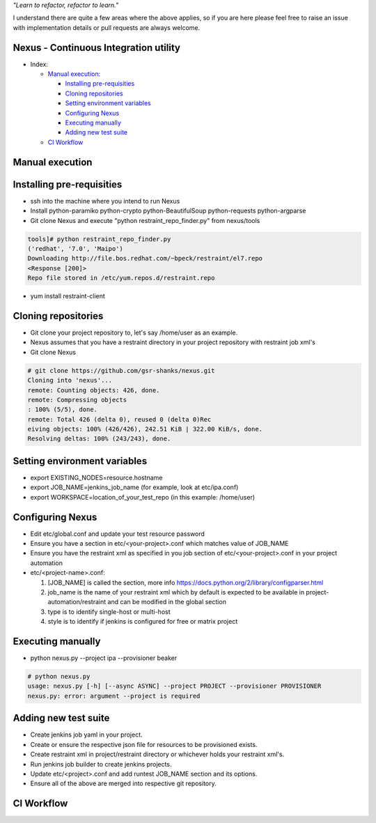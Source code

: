 
*"Learn to refactor, refactor to learn."*

I understand there are quite a few areas where the above applies, so if you are here 
please feel free to raise an issue with implementation details or pull requests are always welcome.


Nexus - Continuous Integration utility
======================================


* _`Index`:

  * `Manual execution`_:

    - `Installing pre-requisities`_
    - `Cloning repositories`_
    - `Setting environment variables`_
    - `Configuring Nexus`_
    - `Executing manually`_
    - `Adding new test suite`_
  * `CI Workflow`_

Manual execution
================
Installing pre-requisities
==========================
* ssh into the machine where you intend to run Nexus
* Install python-paramiko python-crypto python-BeautifulSoup python-requests python-argparse
* Git clone Nexus and execute "python restraint_repo_finder.py" from nexus/tools

.. code-block:: bash

   tools]# python restraint_repo_finder.py
   ('redhat', '7.0', 'Maipo')
   Downloading http://file.bos.redhat.com/~bpeck/restraint/el7.repo
   <Response [200]>
   Repo file stored in /etc/yum.repos.d/restraint.repo

* yum install restraint-client


Cloning repositories
====================
* Git clone your project repository to, let's say /home/user as an example.
* Nexus assumes that you have a restraint directory in your project repository with restraint job xml's
* Git clone Nexus

.. code-block:: bash

    # git clone https://github.com/gsr-shanks/nexus.git
    Cloning into 'nexus'...
    remote: Counting objects: 426, done.
    remote: Compressing objects
    : 100% (5/5), done.
    remote: Total 426 (delta 0), reused 0 (delta 0)Rec
    eiving objects: 100% (426/426), 242.51 KiB | 322.00 KiB/s, done.
    Resolving deltas: 100% (243/243), done.


Setting environment variables
=============================
* export EXISTING_NODES=resource.hostname
* export JOB_NAME=jenkins_job_name (for example, look at etc/ipa.conf)
* export WORKSPACE=location_of_your_test_repo (in this example: /home/user)


Configuring Nexus
=================
* Edit etc/global.conf and update your test resource password
* Ensure you have a section in etc/<your-project>.conf which matches value of JOB_NAME
* Ensure you have the restraint xml as specified in you job section of etc/<your-project>.conf in your project automation
* etc/<project-name>.conf:

  1. [JOB_NAME] is called the section, more info https://docs.python.org/2/library/configparser.html
  2. job_name is the name of your restraint xml which by default is expected to be available in project-automation/restraint and can be modified in the global section
  3. type is to identify single-host or multi-host
  4. style is to identify if jenkins is configured for free or matrix project


Executing manually
==================
* python nexus.py --project ipa --provisioner beaker

.. code-block:: bash

    # python nexus.py
    usage: nexus.py [-h] [--async ASYNC] --project PROJECT --provisioner PROVISIONER
    nexus.py: error: argument --project is required


Adding new test suite
=====================
* Create jenkins job yaml in your project.
* Create or ensure the respective json file for resources to be provisioned exists.
* Create restraint xml in project/restraint directory or whichever holds your restraint xml's.
* Run jenkins job builder to create jenkins projects.
* Update etc/<project>.conf and add runtest JOB_NAME section and its options.
* Ensure all of the above are merged into respective git repository.


CI Workflow
===========

.. image:: CI.png
